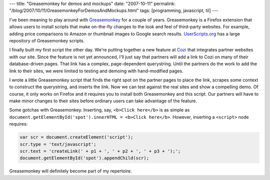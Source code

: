 ---
title: "Greasemonkey for demos and mockups"
date: "2007-10-11"
permalink: "/blog/2007/10/11/GreasemonkeyForDemosAndMockups.html"
tags: [programming, javascript, til]
---



.. image:: https://www.wired.com/wired/archive/13.09/images/ST_34_monkey1_f.jpg
    :alt: Greasemonkey
    :target: http://www.greasespot.net/

I've been meaning to play around with `Greasemonkey`_ for a couple of years.
Greasemonkey is a Firefox extension that allows users to install
scripts that make on-the-fly changes to the look and feel of third-party websites.
For example, adding price comparisons to Amazon
or thumbnail images to Google search results.
`UserScripts.org`_ has a large repository of Greasemonkey scripts.

I finally built my first script the other day.
We're putting together a new feature at `Cozi`_ that integrates
partner websites with our site.
Since the feature is not yet announced, I'll just say that partners
will add a link to Cozi on many of their database-driven pages.
That link has a complex, page-dependent querystring.
Until the partners do the work to add the link to their sites,
we were limited to testing and demoing with hand-modified pages.

I wrote a little Greasemonkey script that finds the right spot
on the partner pages to place the link,
scrapes some context to construct the querystring,
and inserts the link.
Now we can test against the real sites and show a compelling demo.
Of course, it only works on Firefox and it requires you to
install both Greasemonkey and this script.
Our partners will have to make minor changes to their sites
before ordinary users can take advantage of the feature.

Some gotchas with Greasemonkey.
Inserting, say, ``<b>Click here</b>`` is as simple as
``document.getElementById('spot').innerHTML = <b>Click here</b>``.
However, inserting a ``<script>`` node requires:

.. code-block:: javascript

    var scr = document.createElement('script');
    scr.type = 'text/javascript';
    scr.text = 'createLink(' + p1 + ', ' + p2 + ', ' + p3 + ');';
    document.getElementById('spot').appendChild(scr);

Greasemonkey will definitely become part of my repertoire.

.. _Greasemonkey:
    http://www.greasespot.net/
.. _UserScripts.org:
    http://userscripts.org/
.. _Cozi:
    http://www.cozi.com/

.. _permalink:
    /blog/2007/10/11/GreasemonkeyForDemosAndMockups.html
